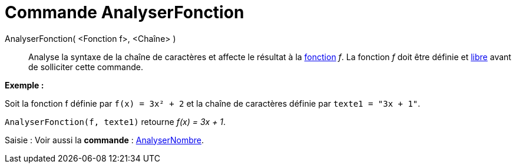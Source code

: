 = Commande AnalyserFonction
:page-en: commands/ParseToFunction_Command
ifdef::env-github[:imagesdir: /fr/modules/ROOT/assets/images]

AnalyserFonction( <Fonction f>, <Chaîne> )::
  Analyse la syntaxe de la chaîne de caractères et affecte le résultat à la xref:/Fonctions.adoc[fonction] _f_. La
  fonction _f_ doit être définie et xref:/Objets_libres_dépendants_ou_auxiliaires.adoc[libre] avant de solliciter cette
  commande.

[EXAMPLE]
====

*Exemple :*

Soit la fonction f définie par `++ f(x) = 3x² + 2++` et la chaîne de caractères définie par `++ texte1 = "3x + 1"++`.

`++ AnalyserFonction(f, texte1)++` retourne _f(x) = 3x + 1_.

====

[.kcode]#Saisie :# Voir aussi la *commande* : xref:/commands/AnalyserNombre.adoc[AnalyserNombre].
